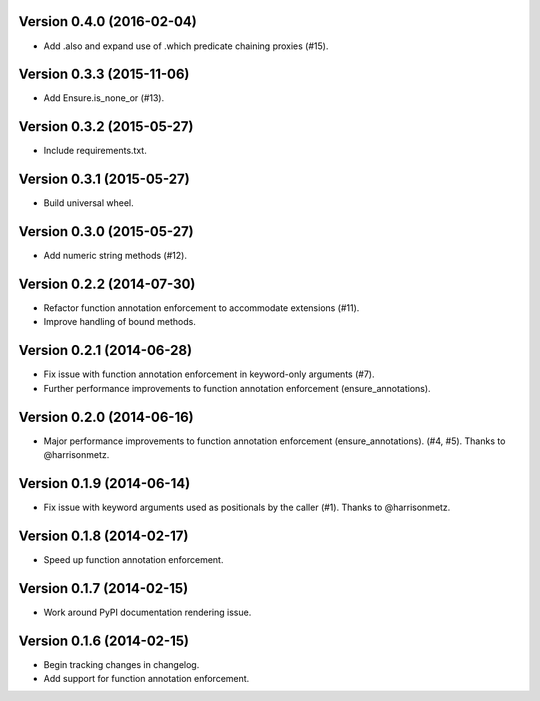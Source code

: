 Version 0.4.0 (2016-02-04)
--------------------------
- Add .also and expand use of .which predicate chaining proxies (#15).

Version 0.3.3 (2015-11-06)
--------------------------
- Add Ensure.is_none_or (#13).

Version 0.3.2 (2015-05-27)
--------------------------
- Include requirements.txt.

Version 0.3.1 (2015-05-27)
--------------------------
- Build universal wheel.

Version 0.3.0 (2015-05-27)
--------------------------
- Add numeric string methods (#12).

Version 0.2.2 (2014-07-30)
--------------------------
- Refactor function annotation enforcement to accommodate extensions (#11).
- Improve handling of bound methods.

Version 0.2.1 (2014-06-28)
--------------------------
- Fix issue with function annotation enforcement in keyword-only arguments (#7).
- Further performance improvements to function annotation enforcement (ensure_annotations).

Version 0.2.0 (2014-06-16)
--------------------------
- Major performance improvements to function annotation enforcement (ensure_annotations). (#4, #5). Thanks to @harrisonmetz.

Version 0.1.9 (2014-06-14)
--------------------------
- Fix issue with keyword arguments used as positionals by the caller (#1). Thanks to @harrisonmetz.

Version 0.1.8 (2014-02-17)
--------------------------
- Speed up function annotation enforcement.

Version 0.1.7 (2014-02-15)
--------------------------
- Work around PyPI documentation rendering issue.

Version 0.1.6 (2014-02-15)
--------------------------
- Begin tracking changes in changelog.
- Add support for function annotation enforcement.
